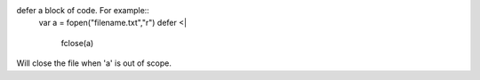 defer a block of code. For example::
    var a = fopen("filename.txt","r")
    defer <|
        fclose(a)
Will close the file when 'a' is out of scope.

